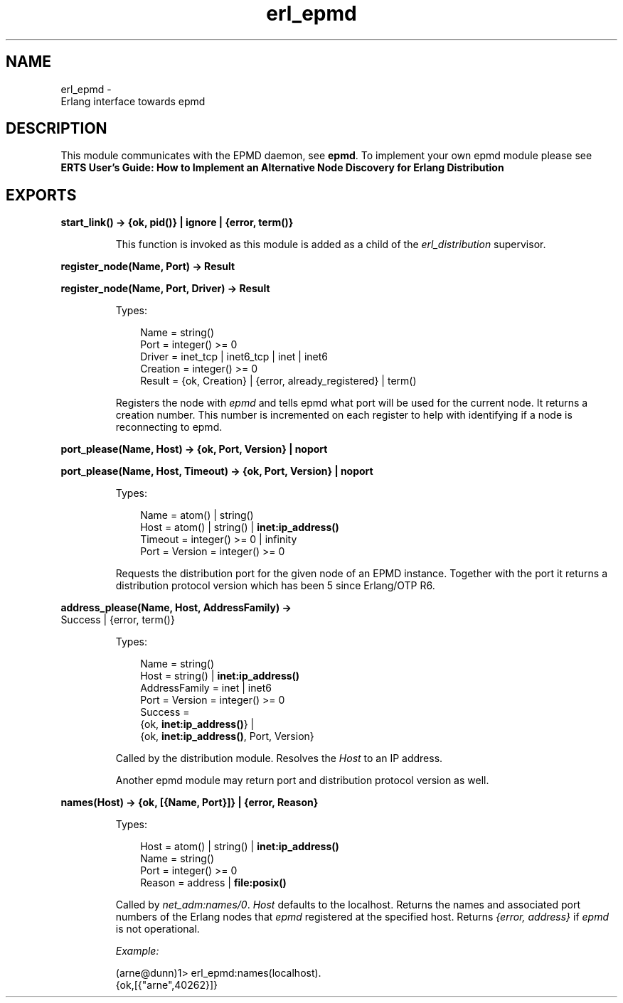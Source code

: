 .TH erl_epmd 3 "kernel 6.5.2.2" "Ericsson AB" "Erlang Module Definition"
.SH NAME
erl_epmd \- 
    Erlang interface towards epmd
  
.SH DESCRIPTION
.LP
This module communicates with the EPMD daemon, see \fBepmd\fR\&\&. To implement your own epmd module please see \fBERTS User\&'s Guide: How to Implement an Alternative Node Discovery for Erlang Distribution\fR\&
.SH EXPORTS
.LP
.nf

.B
start_link() -> {ok, pid()} | ignore | {error, term()}
.br
.fi
.br
.RS
.LP
This function is invoked as this module is added as a child of the \fIerl_distribution\fR\& supervisor\&.
.RE
.LP
.nf

.B
register_node(Name, Port) -> Result
.br
.fi
.br
.nf

.B
register_node(Name, Port, Driver) -> Result
.br
.fi
.br
.RS
.LP
Types:

.RS 3
Name = string()
.br
Port = integer() >= 0
.br
Driver = inet_tcp | inet6_tcp | inet | inet6
.br
Creation = integer() >= 0
.br
Result = {ok, Creation} | {error, already_registered} | term()
.br
.RE
.RE
.RS
.LP
Registers the node with \fIepmd\fR\& and tells epmd what port will be used for the current node\&. It returns a creation number\&. This number is incremented on each register to help with identifying if a node is reconnecting to epmd\&.
.RE
.LP
.nf

.B
port_please(Name, Host) -> {ok, Port, Version} | noport
.br
.fi
.br
.nf

.B
port_please(Name, Host, Timeout) -> {ok, Port, Version} | noport
.br
.fi
.br
.RS
.LP
Types:

.RS 3
Name = atom() | string()
.br
Host = atom() | string() | \fBinet:ip_address()\fR\&
.br
Timeout = integer() >= 0 | infinity
.br
Port = Version = integer() >= 0
.br
.RE
.RE
.RS
.LP
Requests the distribution port for the given node of an EPMD instance\&. Together with the port it returns a distribution protocol version which has been 5 since Erlang/OTP R6\&.
.RE
.LP
.nf

.B
address_please(Name, Host, AddressFamily) ->
.B
                  Success | {error, term()}
.br
.fi
.br
.RS
.LP
Types:

.RS 3
Name = string()
.br
Host = string() | \fBinet:ip_address()\fR\&
.br
AddressFamily = inet | inet6
.br
Port = Version = integer() >= 0
.br
Success = 
.br
    {ok, \fBinet:ip_address()\fR\&} |
.br
    {ok, \fBinet:ip_address()\fR\&, Port, Version}
.br
.RE
.RE
.RS
.LP
Called by the distribution module\&. Resolves the \fIHost\fR\& to an IP address\&.
.LP
Another epmd module may return port and distribution protocol version as well\&.
.RE
.LP
.nf

.B
names(Host) -> {ok, [{Name, Port}]} | {error, Reason}
.br
.fi
.br
.RS
.LP
Types:

.RS 3
Host = atom() | string() | \fBinet:ip_address()\fR\&
.br
Name = string()
.br
Port = integer() >= 0
.br
Reason = address | \fBfile:posix()\fR\&
.br
.RE
.RE
.RS
.LP
Called by \fB\fInet_adm:names/0\fR\&\fR\&\&. \fIHost\fR\& defaults to the localhost\&. Returns the names and associated port numbers of the Erlang nodes that \fIepmd\fR\& registered at the specified host\&. Returns \fI{error, address}\fR\& if \fIepmd\fR\& is not operational\&.
.LP
\fIExample:\fR\&
.LP
.nf

(arne@dunn)1> erl_epmd:names(localhost)\&.
{ok,[{"arne",40262}]}
.fi
.RE